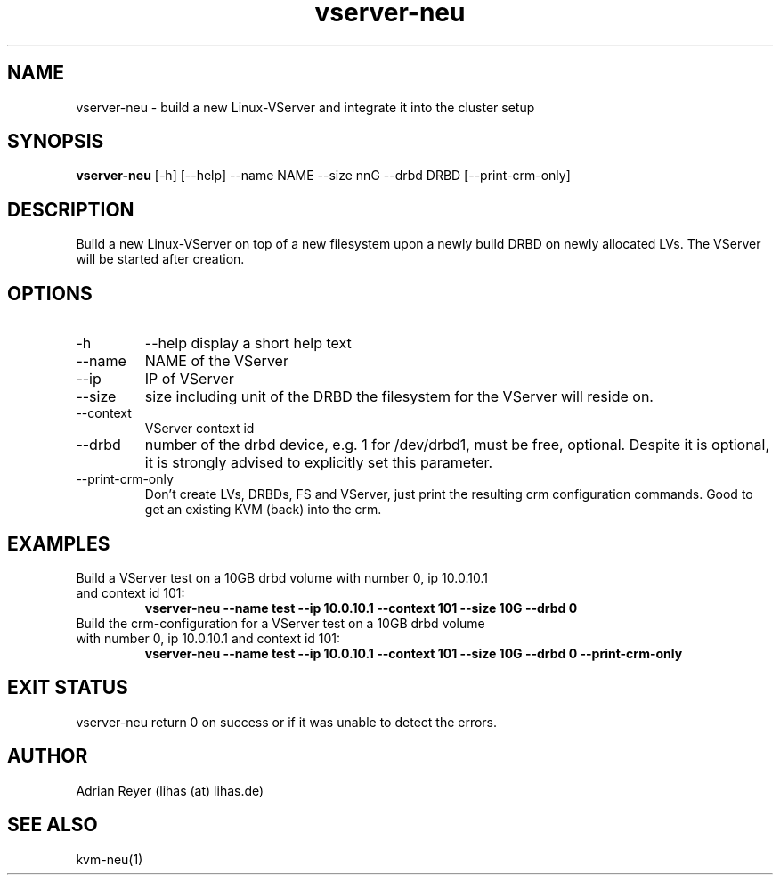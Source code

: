 .TH vserver-neu 8  "December 15, 2014" "version 1.4.4"
.SH NAME
vserver-neu \- build a new Linux-VServer and integrate it into the cluster setup
.SH SYNOPSIS
.B vserver-neu
[\-h] [\-\-help] \-\-name NAME \-\-size nnG \-\-drbd DRBD [\-\-print\-crm\-only]
.SH DESCRIPTION
Build a new Linux-VServer on top of a new filesystem upon a newly build DRBD on newly allocated LVs. The VServer will be started after creation.
.PP
.SH OPTIONS
.TP
\-h
\-\-help
display a short help text
.TP
\-\-name
NAME of the VServer
.TP
\-\-ip
IP of VServer
.TP
\-\-size
size including unit of the DRBD the filesystem for the VServer will reside on.
.TP
\-\-context
VServer context id
.TP
\-\-drbd
number of the drbd device, e.g. 1 for /dev/drbd1, must be free, optional.
Despite it is optional, it is strongly advised to explicitly set this parameter.
.TP
\-\-print-crm-only
Don't create LVs, DRBDs, FS and VServer, just print the resulting crm configuration commands. Good to get an existing KVM (back) into the crm.
.SH EXAMPLES
.TP
Build a VServer test on a 10GB drbd volume with number 0, ip 10.0.10.1 and context id 101:
.B vserver-neu --name test --ip 10.0.10.1 --context 101 --size 10G --drbd 0
.TP
Build the crm-configuration for a VServer test on a 10GB drbd volume with number 0, ip 10.0.10.1 and context id 101:
.B vserver-neu --name test --ip 10.0.10.1 --context 101 --size 10G --drbd 0 --print-crm-only
.PP
.SH EXIT STATUS
vserver-neu return 0 on success or if it was unable to detect the errors.
.SH AUTHOR
Adrian Reyer (lihas (at) lihas.de)
.SH SEE ALSO
kvm-neu(1)
